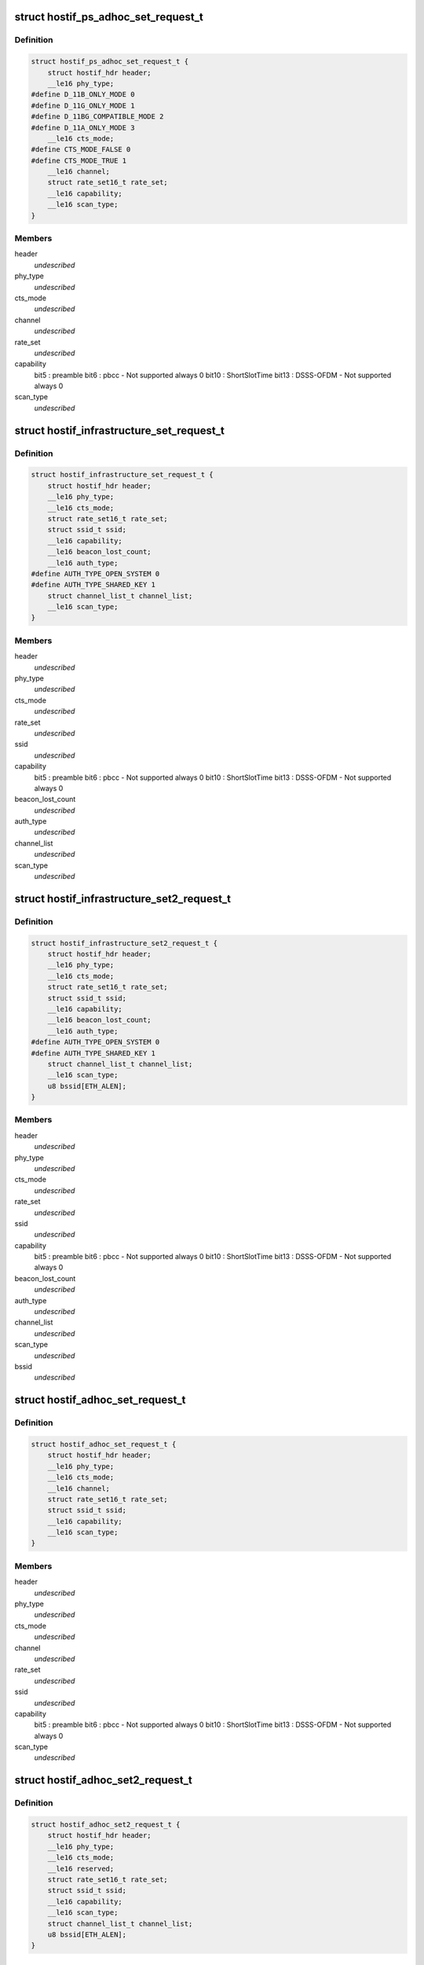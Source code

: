 .. -*- coding: utf-8; mode: rst -*-
.. src-file: drivers/staging/ks7010/ks_hostif.h

.. _`hostif_ps_adhoc_set_request_t`:

struct hostif_ps_adhoc_set_request_t
====================================

.. c:type:: struct hostif_ps_adhoc_set_request_t

    pseudo adhoc mode

.. _`hostif_ps_adhoc_set_request_t.definition`:

Definition
----------

.. code-block:: c

    struct hostif_ps_adhoc_set_request_t {
        struct hostif_hdr header;
        __le16 phy_type;
    #define D_11B_ONLY_MODE 0
    #define D_11G_ONLY_MODE 1
    #define D_11BG_COMPATIBLE_MODE 2
    #define D_11A_ONLY_MODE 3
        __le16 cts_mode;
    #define CTS_MODE_FALSE 0
    #define CTS_MODE_TRUE 1
        __le16 channel;
        struct rate_set16_t rate_set;
        __le16 capability;
        __le16 scan_type;
    }

.. _`hostif_ps_adhoc_set_request_t.members`:

Members
-------

header
    *undescribed*

phy_type
    *undescribed*

cts_mode
    *undescribed*

channel
    *undescribed*

rate_set
    *undescribed*

capability
    bit5  : preamble
    bit6  : pbcc - Not supported always 0
    bit10 : ShortSlotTime
    bit13 : DSSS-OFDM - Not supported always 0

scan_type
    *undescribed*

.. _`hostif_infrastructure_set_request_t`:

struct hostif_infrastructure_set_request_t
==========================================

.. c:type:: struct hostif_infrastructure_set_request_t


.. _`hostif_infrastructure_set_request_t.definition`:

Definition
----------

.. code-block:: c

    struct hostif_infrastructure_set_request_t {
        struct hostif_hdr header;
        __le16 phy_type;
        __le16 cts_mode;
        struct rate_set16_t rate_set;
        struct ssid_t ssid;
        __le16 capability;
        __le16 beacon_lost_count;
        __le16 auth_type;
    #define AUTH_TYPE_OPEN_SYSTEM 0
    #define AUTH_TYPE_SHARED_KEY 1
        struct channel_list_t channel_list;
        __le16 scan_type;
    }

.. _`hostif_infrastructure_set_request_t.members`:

Members
-------

header
    *undescribed*

phy_type
    *undescribed*

cts_mode
    *undescribed*

rate_set
    *undescribed*

ssid
    *undescribed*

capability
    bit5  : preamble
    bit6  : pbcc - Not supported always 0
    bit10 : ShortSlotTime
    bit13 : DSSS-OFDM - Not supported always 0

beacon_lost_count
    *undescribed*

auth_type
    *undescribed*

channel_list
    *undescribed*

scan_type
    *undescribed*

.. _`hostif_infrastructure_set2_request_t`:

struct hostif_infrastructure_set2_request_t
===========================================

.. c:type:: struct hostif_infrastructure_set2_request_t


.. _`hostif_infrastructure_set2_request_t.definition`:

Definition
----------

.. code-block:: c

    struct hostif_infrastructure_set2_request_t {
        struct hostif_hdr header;
        __le16 phy_type;
        __le16 cts_mode;
        struct rate_set16_t rate_set;
        struct ssid_t ssid;
        __le16 capability;
        __le16 beacon_lost_count;
        __le16 auth_type;
    #define AUTH_TYPE_OPEN_SYSTEM 0
    #define AUTH_TYPE_SHARED_KEY 1
        struct channel_list_t channel_list;
        __le16 scan_type;
        u8 bssid[ETH_ALEN];
    }

.. _`hostif_infrastructure_set2_request_t.members`:

Members
-------

header
    *undescribed*

phy_type
    *undescribed*

cts_mode
    *undescribed*

rate_set
    *undescribed*

ssid
    *undescribed*

capability
    bit5  : preamble
    bit6  : pbcc - Not supported always 0
    bit10 : ShortSlotTime
    bit13 : DSSS-OFDM - Not supported always 0

beacon_lost_count
    *undescribed*

auth_type
    *undescribed*

channel_list
    *undescribed*

scan_type
    *undescribed*

bssid
    *undescribed*

.. _`hostif_adhoc_set_request_t`:

struct hostif_adhoc_set_request_t
=================================

.. c:type:: struct hostif_adhoc_set_request_t


.. _`hostif_adhoc_set_request_t.definition`:

Definition
----------

.. code-block:: c

    struct hostif_adhoc_set_request_t {
        struct hostif_hdr header;
        __le16 phy_type;
        __le16 cts_mode;
        __le16 channel;
        struct rate_set16_t rate_set;
        struct ssid_t ssid;
        __le16 capability;
        __le16 scan_type;
    }

.. _`hostif_adhoc_set_request_t.members`:

Members
-------

header
    *undescribed*

phy_type
    *undescribed*

cts_mode
    *undescribed*

channel
    *undescribed*

rate_set
    *undescribed*

ssid
    *undescribed*

capability
    bit5  : preamble
    bit6  : pbcc - Not supported always 0
    bit10 : ShortSlotTime
    bit13 : DSSS-OFDM - Not supported always 0

scan_type
    *undescribed*

.. _`hostif_adhoc_set2_request_t`:

struct hostif_adhoc_set2_request_t
==================================

.. c:type:: struct hostif_adhoc_set2_request_t


.. _`hostif_adhoc_set2_request_t.definition`:

Definition
----------

.. code-block:: c

    struct hostif_adhoc_set2_request_t {
        struct hostif_hdr header;
        __le16 phy_type;
        __le16 cts_mode;
        __le16 reserved;
        struct rate_set16_t rate_set;
        struct ssid_t ssid;
        __le16 capability;
        __le16 scan_type;
        struct channel_list_t channel_list;
        u8 bssid[ETH_ALEN];
    }

.. _`hostif_adhoc_set2_request_t.members`:

Members
-------

header
    *undescribed*

phy_type
    *undescribed*

cts_mode
    *undescribed*

reserved
    *undescribed*

rate_set
    *undescribed*

ssid
    *undescribed*

capability
    bit5  : preamble
    bit6  : pbcc - Not supported always 0
    bit10 : ShortSlotTime
    bit13 : DSSS-OFDM - Not supported always 0

scan_type
    *undescribed*

channel_list
    *undescribed*

bssid
    *undescribed*

.. This file was automatic generated / don't edit.

